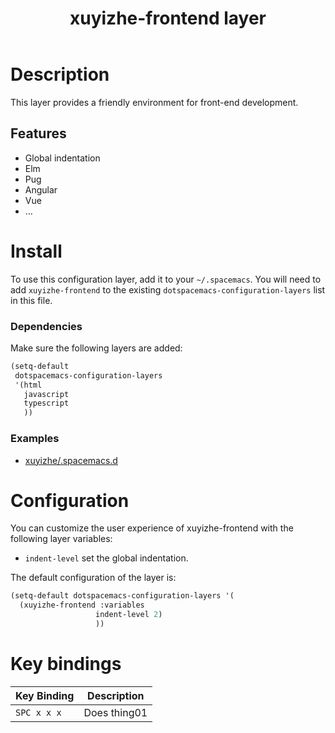 #+TITLE: xuyizhe-frontend layer

# TOC links should be GitHub style anchors.
* Table of Contents                                        :TOC_4_gh:noexport:
- [[#description][Description]]
  - [[#features][Features]]
- [[#install][Install]]
    - [[#dependencies][Dependencies]]
    - [[#examples][Examples]]
- [[#configuration][Configuration]]
- [[#key-bindings][Key bindings]]

* Description
  This layer provides a friendly environment for front-end development.

** Features
  - Global indentation
  - Elm
  - Pug
  - Angular
  - Vue
  - ...

* Install
To use this configuration layer, add it to your =~/.spacemacs=. You will need to
add =xuyizhe-frontend= to the existing =dotspacemacs-configuration-layers= list in this
file.

*** Dependencies
   
Make sure the following layers are added:

#+BEGIN_SRC emacs-lisp
  (setq-default
   dotspacemacs-configuration-layers
   '(html
     javascript
     typescript
     ))
#+END_SRC

*** Examples
   - [[https://github.com/xuyizhe/.spacemacs.d][xuyizhe/.spacemacs.d]]

* Configuration
  
You can customize the user experience of xuyizhe-frontend with the following
layer variables: 

- =indent-level= set the global indentation.
  
The default configuration of the layer is:

#+BEGIN_SRC emacs-lisp
(setq-default dotspacemacs-configuration-layers '(
  (xuyizhe-frontend :variables
                   indent-level 2)
                   ))
#+END_SRC

* Key bindings

| Key Binding | Description    |
|-------------+----------------|
| ~SPC x x x~ | Does thing01   |

# Use GitHub URLs if you wish to link a Spacemacs documentation file or its heading.
# Examples:
# [[https://github.com/syl20bnr/spacemacs/blob/master/doc/VIMUSERS.org#sessions]]
# [[https://github.com/syl20bnr/spacemacs/blob/master/layers/%2Bfun/emoji/README.org][Link to Emoji layer README.org]]
# If space-doc-mode is enabled, Spacemacs will open a local copy of the linked file.
